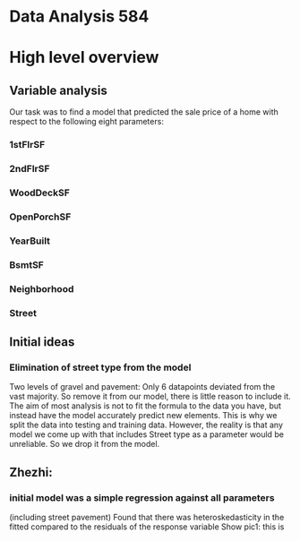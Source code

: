 * Data Analysis 584
* High level overview
** Variable analysis
Our task was to find a model that predicted the sale price of a home with respect to the following eight parameters:
*** 1stFlrSF
*** 2ndFlrSF
*** WoodDeckSF
*** OpenPorchSF
*** YearBuilt
*** BsmtSF
*** Neighborhood
*** Street
** Initial ideas
*** Elimination of street type from the model
Two levels of gravel and pavement: Only 6 datapoints deviated from the vast majority. So remove it from our model, there is little reason to include it.
The aim of most analysis is not to fit the formula to the data you have, but instead have the model accurately predict new elements. This is why we split the data into testing and training data. However, the reality is that any model we come up with that includes Street type as a parameter would be unreliable. So we drop it from the model.
** Zhezhi:
*** initial model was a simple regression against all parameters
(including street pavement)
Found that there was heteroskedasticity in the fitted compared to the residuals of the response variable
Show pic1: this is 
